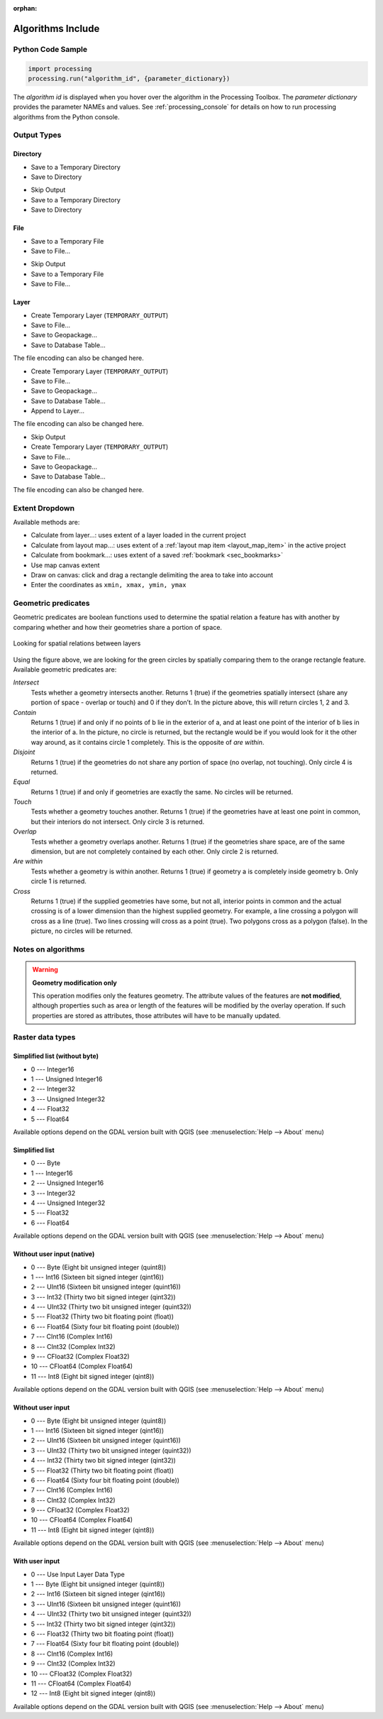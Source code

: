 :orphan:

.. _algs_include:

*******************
Algorithms Include
*******************

.. only:: html

   .. contents::
      :local:
      :depth: 1


Python Code Sample
==================

.. The following section is used to load python code sample in algs help

.. **algorithm_code_section**

.. code-block:: python

    import processing
    processing.run("algorithm_id", {parameter_dictionary})

The *algorithm id* is displayed when you hover over the algorithm in
the Processing Toolbox.
The *parameter dictionary* provides the parameter NAMEs and values.
See :ref:`processing_console` for details on how to run processing algorithms
from the Python console.

.. **end_algorithm_code_section**


Output Types
============

.. The following describes the different options for algorithm outputs,
 with variants including the "skip output" and the "append" options

Directory
---------

.. **directory_output_types**

* Save to a Temporary Directory
* Save to Directory

.. **end_directory_output_types**


.. **directory_output_types_skip**

* Skip Output
* Save to a Temporary Directory
* Save to Directory

.. **end_directory_output_types_skip**

File
----

.. **file_output_types**

* Save to a Temporary File
* Save to File…

.. **end_file_output_types**


.. **file_output_types_skip**

* Skip Output
* Save to a Temporary File
* Save to File…

.. **end_file_output_types_skip**

Layer
-----

.. **layer_output_types**

* Create Temporary Layer (``TEMPORARY_OUTPUT``)
* Save to File…
* Save to Geopackage…
* Save to Database Table…

The file encoding can also be changed here.

.. **end_layer_output_types**


.. **layer_output_types_append**

* Create Temporary Layer (``TEMPORARY_OUTPUT``)
* Save to File…
* Save to Geopackage…
* Save to Database Table…
* Append to Layer…

The file encoding can also be changed here.

.. **end_layer_output_types_append**


.. **layer_output_types_skip**

* Skip Output
* Create Temporary Layer (``TEMPORARY_OUTPUT``)
* Save to File…
* Save to Geopackage…
* Save to Database Table…

The file encoding can also be changed here.

.. **end_layer_output_types_skip**


Extent Dropdown
===============

.. The following refers to the extent selector widget in the algorithms GUI

.. **extent_options**

Available methods are:

* Calculate from layer…: uses extent of a layer loaded in the current project
* Calculate from layout map…: uses extent of a :ref:`layout map item <layout_map_item>`
  in the active project
* Calculate from bookmark…: uses extent of a saved :ref:`bookmark <sec_bookmarks>`
* Use map canvas extent
* Draw on canvas: click and drag a rectangle delimiting the area to take into account
* Enter the coordinates as ``xmin, xmax, ymin, ymax``

.. **end_extent_options**


Geometric predicates
====================

.. The following section is included in vector selection algorithms such as
 qgisselectbylocation, qgisextractbylocation and vector general algorithms
 such as qgisjoinattributesbylocation and qgisjoinbylocationsummary

.. **geometric_predicates**

Geometric predicates are boolean functions used to determine the spatial
relation a feature has with another by comparing whether and how
their geometries share a portion of space.

.. figure:: /docs/user_manual/processing_algs/img/selectbylocation.png
   :align: center

   Looking for spatial relations between layers

Using the figure above, we are looking for the green circles by spatially
comparing them to the orange rectangle feature.
Available geometric predicates are:

*Intersect*
  Tests whether a geometry intersects another. Returns 1 (true) if the
  geometries spatially intersect (share any portion of space - overlap or touch) and 0 if they
  don’t. In the picture above, this will return circles 1, 2 and 3.

*Contain*
  Returns 1 (true) if and only if no points of b lie in the exterior of a,
  and at least one point of the interior of b lies in the interior of a.
  In the picture, no circle is returned, but the rectangle would be if you
  would look for it the other way around, as it contains circle 1 completely.
  This is the opposite of *are within*.

*Disjoint*
  Returns 1 (true) if the geometries do not share any portion of space (no overlap, not touching).
  Only circle 4 is returned.

*Equal*
  Returns 1 (true) if and only if geometries are exactly the same.
  No circles will be returned.

*Touch*
  Tests whether a geometry touches another. Returns 1 (true) if the geometries
  have at least one point in common, but their interiors do not intersect.
  Only circle 3 is returned.

*Overlap*
  Tests whether a geometry overlaps another. Returns 1 (true) if the geometries
  share space, are of the same dimension, but are not completely contained by
  each other. Only circle 2 is returned.

*Are within*
  Tests whether a geometry is within another. Returns 1 (true) if geometry a
  is completely inside geometry b. Only circle 1 is returned.

*Cross*
  Returns 1 (true) if the supplied geometries have some, but not all, interior
  points in common and the actual crossing is of a lower dimension than the
  highest supplied geometry. For example, a line crossing a polygon will cross
  as a line (true). Two lines crossing will cross as a point (true).
  Two polygons cross as a polygon (false).
  In the picture, no circles will be returned.

.. **end_geometric_predicates**

Notes on algorithms
===================

.. **warning_attributes**

.. warning:: **Geometry modification only**

   This operation modifies only the features geometry.
   The attribute values of the features are **not modified**, although
   properties such as area or length of the features will be modified
   by the overlay operation.
   If such properties are stored as attributes, those attributes will
   have to be manually updated.

.. **end_warning_attributes**


Raster data types
=================


Simplified list (without byte)
------------------------------

.. **raster_data_types_simplifiednobyte**

.. The following section is included in raster based algorithms such as
 qgiscreaterandombinomialrasterlayer, qgiscreaterandomgeometricrasterlayer,
 qgiscreaterandomnegativebinomialrasterlayer, qgiscreaterandompoissonrasterlayer


* 0 --- Integer16
* 1 --- Unsigned Integer16
* 2 --- Integer32
* 3 --- Unsigned Integer32
* 4 --- Float32
* 5 --- Float64

Available options depend on the GDAL version built with QGIS
(see :menuselection:`Help --> About` menu)

.. **end_raster_data_types_simplifiednobyte**


Simplified list
---------------

.. **raster_data_types_simplified**

.. The following section is included in raster based algorithms such as
 qgiscreateconstantrasterlayer, qgiscreaterandomuniformrasterlayer


* 0 --- Byte
* 1 --- Integer16
* 2 --- Unsigned Integer16
* 3 --- Integer32
* 4 --- Unsigned Integer32
* 5 --- Float32
* 6 --- Float64

Available options depend on the GDAL version built with QGIS
(see :menuselection:`Help --> About` menu)

.. **end_raster_data_types_simplified**


Without user input (native)
---------------------------

.. **native_raster_data_types**

.. The following section is included in raster based algorithms such as
 qgisrasterbooleanand, qgisrasterbooleanor, qgisreclassifybylayer, qgisreclassifybytable


* 0 --- Byte        (Eight bit unsigned integer (quint8))
* 1 --- Int16       (Sixteen bit signed integer (qint16))
* 2 --- UInt16      (Sixteen bit unsigned integer (quint16))
* 3 --- Int32       (Thirty two bit signed integer (qint32))
* 4 --- UInt32      (Thirty two bit unsigned integer (quint32))
* 5 --- Float32     (Thirty two bit floating point (float))
* 6 --- Float64     (Sixty four bit floating point (double))
* 7 --- CInt16      (Complex Int16)
* 8 --- CInt32      (Complex Int32)
* 9 --- CFloat32    (Complex Float32)
* 10 --- CFloat64   (Complex Float64)
* 11 --- Int8       (Eight bit signed integer (qint8))

Available options depend on the GDAL version built with QGIS
(see :menuselection:`Help --> About` menu)

.. **end_native_raster_data_types**


Without user input
------------------

.. **raster_data_types**

.. The following section is included in raster based algorithms such as
 gdalrasterize, gdalmerge, gdalretile, gdalgriddatametrics,
 gdalgridinversedistancenearestneighbor, gdalgridinversedistance, gdalgridlinear,
 gdalgridaverage, gdalgridnearestneighbor, gdalproximity, gdalrastercalculator


* 0 --- Byte        (Eight bit unsigned integer (quint8))
* 1 --- Int16       (Sixteen bit signed integer (qint16))
* 2 --- UInt16      (Sixteen bit unsigned integer (quint16))
* 3 --- UInt32      (Thirty two bit unsigned integer (quint32))
* 4 --- Int32       (Thirty two bit signed integer (qint32))
* 5 --- Float32     (Thirty two bit floating point (float))
* 6 --- Float64     (Sixty four bit floating point (double))
* 7 --- CInt16      (Complex Int16)
* 8 --- CInt32      (Complex Int32)
* 9 --- CFloat32    (Complex Float32)
* 10 --- CFloat64   (Complex Float64)
* 11 --- Int8       (Eight bit signed integer (qint8))

Available options depend on the GDAL version built with QGIS
(see :menuselection:`Help --> About` menu)

.. **end_raster_data_types**


With user input
---------------

.. **raster_data_types_extended**

.. The following section is included in raster based algorithms such as
  gdalwarpreproject, gdalcliprasterbyextent, gdalcliprasterbymasklayer,
  gdalrearrange_bands, gdaltranslate


* 0 --- Use Input Layer Data Type
* 1 --- Byte        (Eight bit unsigned integer (quint8))
* 2 --- Int16       (Sixteen bit signed integer (qint16))
* 3 --- UInt16      (Sixteen bit unsigned integer (quint16))
* 4 --- UInt32      (Thirty two bit unsigned integer (quint32))
* 5 --- Int32       (Thirty two bit signed integer (qint32))
* 6 --- Float32     (Thirty two bit floating point (float))
* 7 --- Float64     (Sixty four bit floating point (double))
* 8 --- CInt16      (Complex Int16)
* 9 --- CInt32      (Complex Int32)
* 10 --- CFloat32   (Complex Float32)
* 11 --- CFloat64   (Complex Float64)
* 12 --- Int8       (Eight bit signed integer (qint8))

Available options depend on the GDAL version built with QGIS
(see :menuselection:`Help --> About` menu)

.. **end_raster_data_types_extended**

